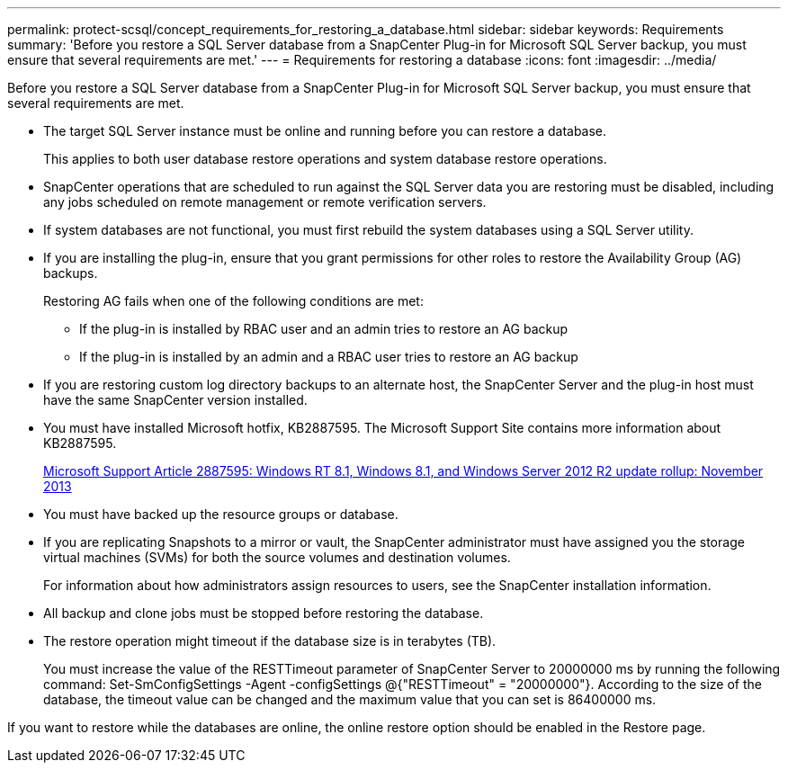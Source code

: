 ---
permalink: protect-scsql/concept_requirements_for_restoring_a_database.html
sidebar: sidebar
keywords: Requirements
summary: 'Before you restore a SQL Server database from a SnapCenter Plug-in for Microsoft SQL Server backup, you must ensure that several requirements are met.'
---
= Requirements for restoring a database
:icons: font
:imagesdir: ../media/

[.lead]
Before you restore a SQL Server database from a SnapCenter Plug-in for Microsoft SQL Server backup, you must ensure that several requirements are met.

* The target SQL Server instance must be online and running before you can restore a database.
+
This applies to both user database restore operations and system database restore operations.

* SnapCenter operations that are scheduled to run against the SQL Server data you are restoring must be disabled, including any jobs scheduled on remote management or remote verification servers.
* If system databases are not functional, you must first rebuild the system databases using a SQL Server utility.
* If you are installing the plug-in, ensure that you grant permissions for other roles to restore the Availability Group (AG) backups.
+
Restoring AG fails when one of the following conditions are met:

 ** If the plug-in is installed by RBAC user and an admin tries to restore an AG backup
 ** If the plug-in is installed by an admin and a RBAC user tries to restore an AG backup

* If you are restoring custom log directory backups to an alternate host, the SnapCenter Server and the plug-in host must have the same SnapCenter version installed.
* You must have installed Microsoft hotfix, KB2887595. The Microsoft Support Site contains more information about KB2887595.
+
https://support.microsoft.com/kb/2887595[Microsoft Support Article 2887595: Windows RT 8.1, Windows 8.1, and Windows Server 2012 R2 update rollup: November 2013]

* You must have backed up the resource groups or database.
* If you are replicating Snapshots to a mirror or vault, the SnapCenter administrator must have assigned you the storage virtual machines (SVMs) for both the source volumes and destination volumes.
+
For information about how administrators assign resources to users, see the SnapCenter installation information.

* All backup and clone jobs must be stopped before restoring the database.
* The restore operation might timeout if the database size is in terabytes (TB).
+
You must increase the value of the RESTTimeout parameter of SnapCenter Server to 20000000 ms by running the following command: Set-SmConfigSettings -Agent -configSettings @{"RESTTimeout" = "20000000"}. According to the size of the database, the timeout value can be changed and the maximum value that you can set is 86400000 ms.

If you want to restore while the databases are online, the online restore option should be enabled in the Restore page.
